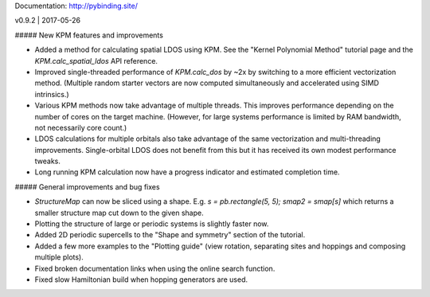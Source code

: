 Documentation: http://pybinding.site/

v0.9.2 | 2017-05-26

##### New KPM features and improvements

* Added a method for calculating spatial LDOS using KPM. See the "Kernel Polynomial Method"
  tutorial page and the `KPM.calc_spatial_ldos` API reference.

* Improved single-threaded performance of `KPM.calc_dos` by ~2x by switching to a more efficient
  vectorization method. (Multiple random starter vectors are now computed simultaneously and
  accelerated using SIMD intrinsics.)

* Various KPM methods now take advantage of multiple threads. This improves performance depending
  on the number of cores on the target machine. (However, for large systems performance is limited
  by RAM bandwidth, not necessarily core count.)

* LDOS calculations for multiple orbitals also take advantage of the same vectorization and
  multi-threading improvements. Single-orbital LDOS does not benefit from this but it has received
  its own modest performance tweaks.

* Long running KPM calculation now have a progress indicator and estimated completion time.

##### General improvements and bug fixes

* `StructureMap` can now be sliced using a shape. E.g. `s = pb.rectangle(5, 5); smap2 = smap[s]`
  which returns a smaller structure map cut down to the given shape.

* Plotting the structure of large or periodic systems is slightly faster now.

* Added 2D periodic supercells to the "Shape and symmetry" section of the tutorial.

* Added a few more examples to the "Plotting guide" (view rotation, separating sites and hoppings
  and composing multiple plots).

* Fixed broken documentation links when using the online search function.

* Fixed slow Hamiltonian build when hopping generators are used.



